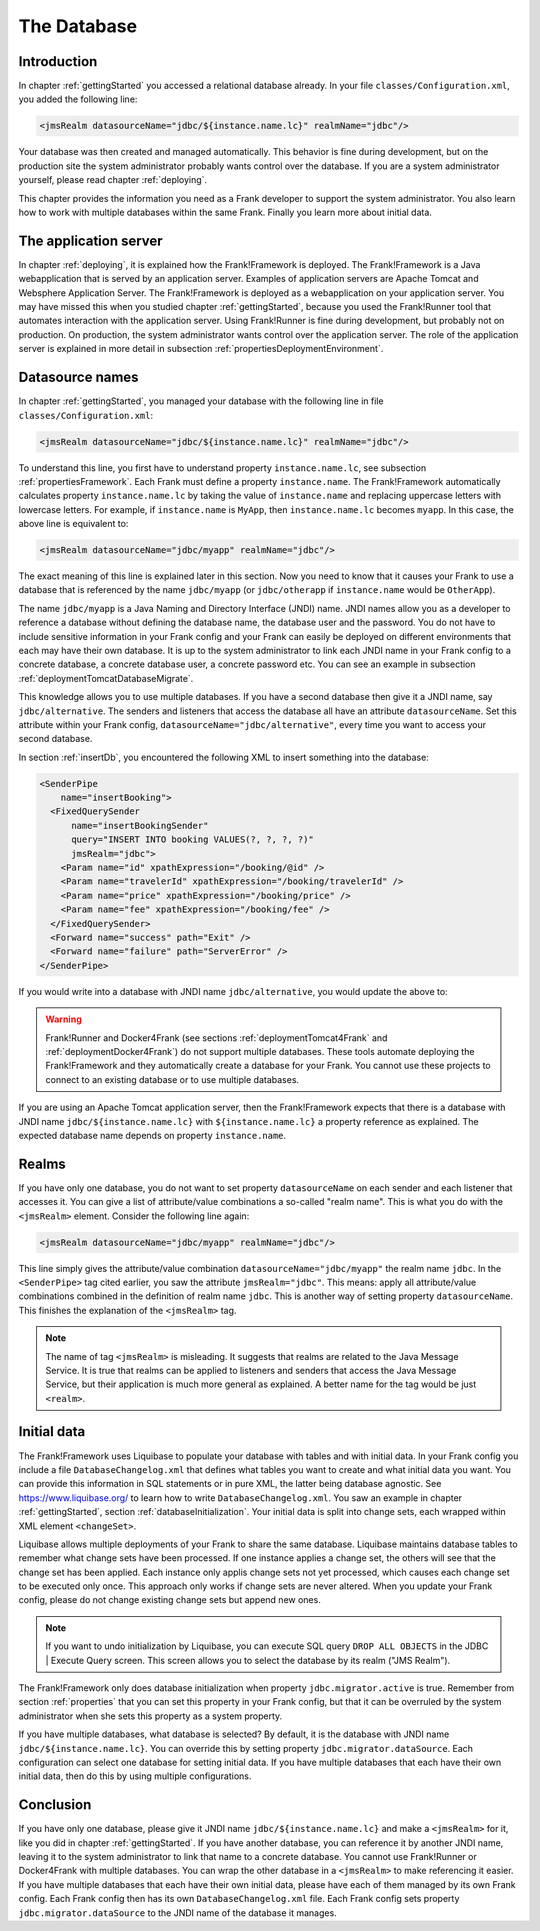 .. _advancedDevelopmentDatabase:

The Database
============

Introduction
------------

In chapter :ref:`gettingStarted` you accessed a relational database already. In your file ``classes/Configuration.xml``, you added the following line:

.. code-block:: XML

   <jmsRealm datasourceName="jdbc/${instance.name.lc}" realmName="jdbc"/>

Your database was then created and managed automatically. This behavior is fine during development, but on the production site the system administrator probably wants control over the database. If you are a system administrator yourself, please read chapter :ref:`deploying`. 

This chapter provides the information you need as a Frank developer to support the system administrator. You also learn how to work with multiple databases within the same Frank. Finally you learn more about initial data.

The application server
----------------------

In chapter :ref:`deploying`, it is explained how the Frank!Framework is deployed. The Frank!Framework is a Java webapplication that is served by an application server. Examples of application servers are Apache Tomcat and Websphere Application Server. The Frank!Framework is deployed as a webapplication on your application server. You may have missed this when you studied chapter :ref:`gettingStarted`, because you used the Frank!Runner tool that automates interaction with the application server. Using Frank!Runner is fine during development, but probably not on production. On production, the system administrator wants control over the application server. The role of the application server is explained in more detail in subsection :ref:`propertiesDeploymentEnvironment`.

Datasource names
----------------

In chapter :ref:`gettingStarted`, you managed your database with the following line in file ``classes/Configuration.xml``:

.. code-block:: XML

   <jmsRealm datasourceName="jdbc/${instance.name.lc}" realmName="jdbc"/>

To understand this line, you first have to understand property ``instance.name.lc``, see subsection :ref:`propertiesFramework`. Each Frank must define a property ``instance.name``. The Frank!Framework automatically calculates property ``instance.name.lc`` by taking the value of ``instance.name`` and replacing uppercase letters with lowercase letters. For example, if ``instance.name`` is ``MyApp``, then ``instance.name.lc`` becomes ``myapp``. In this case, the above line is equivalent to:

.. code-block:: XML

   <jmsRealm datasourceName="jdbc/myapp" realmName="jdbc"/>

The exact meaning of this line is explained later in this section. Now you need to know that it causes your Frank to use a database that is referenced by the name ``jdbc/myapp`` (or ``jdbc/otherapp`` if ``instance.name`` would be ``OtherApp``).

The name ``jdbc/myapp`` is a Java Naming and Directory Interface (JNDI) name. JNDI names allow you as a developer to reference a database without defining the database name, the database user and the password. You do not have to include sensitive information in your Frank config and your Frank can easily be deployed on different environments that each may have their own database. It is up to the system administrator to link each JNDI name in your Frank config to a concrete database, a concrete database user, a concrete password etc. You can see an example in subsection :ref:`deploymentTomcatDatabaseMigrate`.

This knowledge allows you to use multiple databases. If you have a second database then give it a JNDI name, say ``jdbc/alternative``. The senders and listeners that access the database all have an attribute ``datasourceName``. Set this attribute within your Frank config, ``datasourceName="jdbc/alternative"``, every time you want to access your second database.

In section :ref:`insertDb`, you encountered the following XML to insert something into the database:

.. code-block:: XML

   <SenderPipe
       name="insertBooking">
     <FixedQuerySender
         name="insertBookingSender"
         query="INSERT INTO booking VALUES(?, ?, ?, ?)"
         jmsRealm="jdbc">
       <Param name="id" xpathExpression="/booking/@id" />
       <Param name="travelerId" xpathExpression="/booking/travelerId" />
       <Param name="price" xpathExpression="/booking/price" />
       <Param name="fee" xpathExpression="/booking/fee" />
     </FixedQuerySender>
     <Forward name="success" path="Exit" />
     <Forward name="failure" path="ServerError" />
   </SenderPipe>

If you would write into a database with JNDI name ``jdbc/alternative``, you would update the above to:

.. code-block:: XML
   :emphasize-lines: 6

   <SenderPipe
       name="insertBooking">
     <FixedQuerySender
         name="insertBookingSender"
         query="INSERT INTO booking VALUES(?, ?, ?, ?)"
         datasourceName="jdbc/alternative">
       <Param name="id" xpathExpression="/booking/@id" />
       <Param name="travelerId" xpathExpression="/booking/travelerId" />
       <Param name="price" xpathExpression="/booking/price" />
       <Param name="fee" xpathExpression="/booking/fee" />
     </FixedQuerySender>
     <Forward name="success" path="Exit" />
     <Forward name="failure" path="ServerError" />
   </SenderPipe>

.. WARNING::

   Frank!Runner and Docker4Frank (see sections :ref:`deploymentTomcat4Frank` and :ref:`deploymentDocker4Frank`) do not support multiple databases. These tools automate deploying the Frank!Framework and they automatically create a database for your Frank. You cannot use these projects to connect to an existing database or to use multiple databases.

If you are using an Apache Tomcat application server, then the Frank!Framework expects that there is a database with JNDI name ``jdbc/${instance.name.lc}`` with ``${instance.name.lc}`` a property reference as explained. The expected database name depends on property ``instance.name``.

Realms
------

If you have only one database, you do not want to set property ``datasourceName`` on each sender and each listener that accesses it. You can give a list of attribute/value combinations a so-called "realm name". This is what you do with the ``<jmsRealm>`` element. Consider the following line again:

.. code-block:: XML

   <jmsRealm datasourceName="jdbc/myapp" realmName="jdbc"/>

This line simply gives the attribute/value combination ``datasourceName="jdbc/myapp"`` the realm name ``jdbc``. In the ``<SenderPipe>`` tag cited earlier, you saw the attribute ``jmsRealm="jdbc"``. This means: apply all attribute/value combinations combined in the definition of realm name ``jdbc``. This is another way of setting property ``datasourceName``. This finishes the explanation of the ``<jmsRealm>`` tag.

.. NOTE::

   The name of tag ``<jmsRealm>`` is misleading. It suggests that realms are related to the Java Message Service. It is true that realms can be applied to listeners and senders that access the Java Message Service, but their application is much more general as explained. A better name for the tag would be just ``<realm>``.

Initial data
------------

The Frank!Framework uses Liquibase to populate your database with tables and with initial data. In your Frank config you include a file ``DatabaseChangelog.xml`` that defines what tables you want to create and what initial data you want. You can provide this information in SQL statements or in pure XML, the latter being database agnostic. See https://www.liquibase.org/ to learn how to write ``DatabaseChangelog.xml``. You saw an example in chapter :ref:`gettingStarted`, section :ref:`databaseInitialization`. Your initial data is split into change sets, each wrapped within XML element ``<changeSet>``.

Liquibase allows multiple deployments of your Frank to share the same database. Liquibase maintains database tables to remember what change sets have been processed. If one instance applies a change set, the others will see that the change set has been applied. Each instance only applis change sets not yet processed, which causes each change set to be executed only once. This approach only works if change sets are never altered. When you update your Frank config, please do not change existing change sets but append new ones.

.. NOTE::

   If you want to undo initialization by Liquibase, you can execute SQL query ``DROP ALL OBJECTS`` in the JDBC | Execute Query screen. This screen allows you to select the database by its realm ("JMS Realm").

The Frank!Framework only does database initialization when property ``jdbc.migrator.active`` is true. Remember from section :ref:`properties` that you can set this property in your Frank config, but that it can be overruled by the system administrator when she sets this property as a system property.

If you have multiple databases, what database is selected? By default, it is the database with JNDI name ``jdbc/${instance.name.lc}``. You can override this by setting property ``jdbc.migrator.dataSource``. Each configuration can select one database for setting initial data. If you have multiple databases that each have their own initial data, then do this by using multiple configurations.

Conclusion
----------

If you have only one database, please give it JNDI name ``jdbc/${instance.name.lc}`` and make a ``<jmsRealm>`` for it, like you did in chapter :ref:`gettingStarted`. If you have another database, you can reference it by another JNDI name, leaving it to the system administrator to link that name to a concrete database. You cannot use Frank!Runner or Docker4Frank with multiple databases. You can wrap the other database in a ``<jmsRealm>`` to make referencing it easier. If you have multiple databases that each have their own initial data, please have each of them managed by its own Frank config. Each Frank config then has its own ``DatabaseChangelog.xml`` file. Each Frank config sets property ``jdbc.migrator.dataSource`` to the JNDI name of the database it manages.
